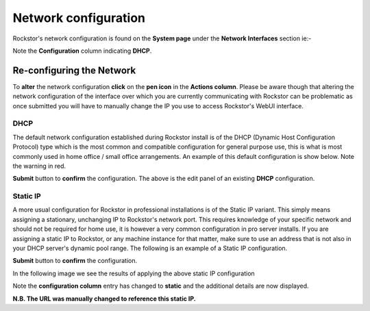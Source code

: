 .. _network_config:

Network configuration
=====================

Rockstor's network configuration is found on the **System page** under the
**Network Interfaces** section ie:-

.. image:: network_info.png
   :scale: 80%
   :align: center

Note the **Configuration** column indicating **DHCP**.

.. _network_reconfig:

Re-configuring the Network
--------------------------

To **alter** the network configuration **click** on the **pen icon** in the
**Actions column**. Please be aware though that altering the network
configuration of the interface over which you are currently communicating with
Rockstor can be problematic as once submitted you will have to manually change
the IP you use to access Rockstor's WebUI interface.

.. _network_dhcp:

DHCP
^^^^

The default network configuration established during Rockstor install is of the
DHCP (Dynamic Host Configuration Protocol) type
which is the most common and compatible configuration for general purpose use,
this is what is most commonly used in home office / small office arrangements.
An example of this default configuration is show below. Note the warning in red.

.. image:: network_dhcp.png
   :scale: 80%
   :align: center

**Submit** button to **confirm** the configuration. The above is the edit panel
of an existing **DHCP** configuration.

.. _static_ip:

Static IP
^^^^^^^^^

A more usual configuration for Rockstor in professional installations is of the
Static IP variant. This simply means assigning a stationary, unchanging IP to
Rockstor's network port.  This requires knowledge of your specific network and
should not be required for home use, it is however a very common configuration
in pro server installs. If you are assigning a static IP to Rockstor, or any
machine instance for that matter, make sure to use an address that is not also
in your DHCP server's dynamic pool range. The following is an example of a
Static IP configuration.

.. image:: network_static.png
   :scale: 80%
   :align: center

**Submit** button to **confirm** the configuration.

In the following image we see the results of applying the above static IP
configuration

.. image:: network_static_set.png
   :scale: 80%
   :align: center

Note the **configuration column** entry has changed to **static** and the
additional details are now displayed.

**N.B. The URL was manually changed to reference this static IP.**